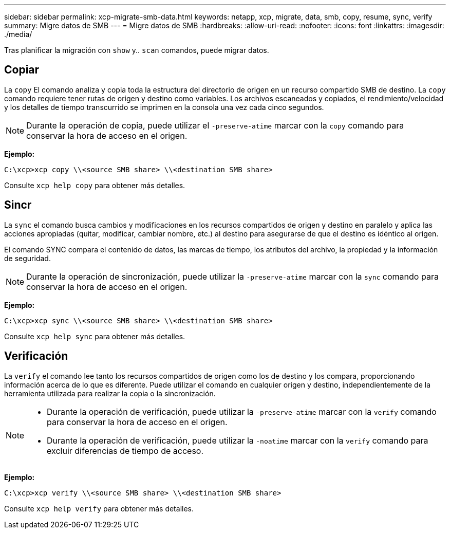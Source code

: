 ---
sidebar: sidebar 
permalink: xcp-migrate-smb-data.html 
keywords: netapp, xcp, migrate, data, smb, copy, resume, sync, verify 
summary: Migre datos de SMB 
---
= Migre datos de SMB
:hardbreaks:
:allow-uri-read: 
:nofooter: 
:icons: font
:linkattrs: 
:imagesdir: ./media/


[role="lead"]
Tras planificar la migración con `show` y.. `scan` comandos, puede migrar datos.



== Copiar

La `copy` El comando analiza y copia toda la estructura del directorio de origen en un recurso compartido SMB de destino. La `copy` comando requiere tener rutas de origen y destino como variables. Los archivos escaneados y copiados, el rendimiento/velocidad y los detalles de tiempo transcurrido se imprimen en la consola una vez cada cinco segundos.


NOTE: Durante la operación de copia, puede utilizar el `-preserve-atime` marcar con la `copy` comando para conservar la hora de acceso en el origen.

*Ejemplo:*

[listing]
----
C:\xcp>xcp copy \\<source SMB share> \\<destination SMB share>
----
Consulte `xcp help copy` para obtener más detalles.



== Sincr

La `sync` el comando busca cambios y modificaciones en los recursos compartidos de origen y destino en paralelo y aplica las acciones apropiadas (quitar, modificar, cambiar nombre, etc.) al destino para asegurarse de que el destino es idéntico al origen.

El comando SYNC compara el contenido de datos, las marcas de tiempo, los atributos del archivo, la propiedad y la información de seguridad.


NOTE: Durante la operación de sincronización, puede utilizar la `-preserve-atime` marcar con la `sync` comando para conservar la hora de acceso en el origen.

*Ejemplo:*

[listing]
----
C:\xcp>xcp sync \\<source SMB share> \\<destination SMB share>
----
Consulte `xcp help sync` para obtener más detalles.



== Verificación

La `verify` el comando lee tanto los recursos compartidos de origen como los de destino y los compara, proporcionando información acerca de lo que es diferente. Puede utilizar el comando en cualquier origen y destino, independientemente de la herramienta utilizada para realizar la copia o la sincronización.

[NOTE]
====
* Durante la operación de verificación, puede utilizar la `-preserve-atime` marcar con la `verify` comando para conservar la hora de acceso en el origen.
* Durante la operación de verificación, puede utilizar la `-noatime` marcar con la `verify` comando para excluir diferencias de tiempo de acceso.


====
*Ejemplo:*

[listing]
----
C:\xcp>xcp verify \\<source SMB share> \\<destination SMB share>
----
Consulte `xcp help verify` para obtener más detalles.
